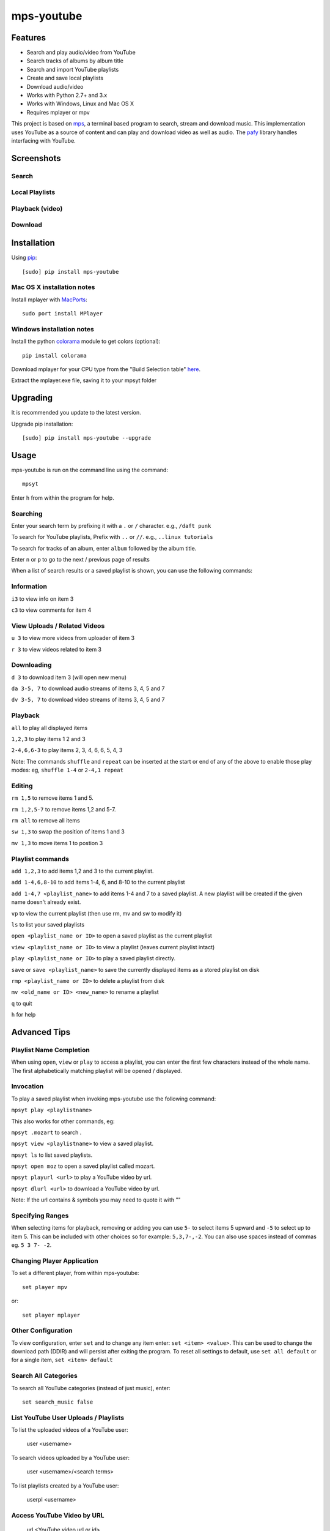 mps-youtube
===========

.. image:: http://badge.fury.io/py/mps-youtube.png
    :target: https://pypi.python.org/pypi/mps-youtube
.. image:: https://pypip.in/d/mps-youtube/badge.png
    :target: https://pypi.python.org/pypi/mps-youtube
.. image:: https://pypip.in/wheel/mps-youtube/badge.png
    :target: http://pythonwheels.com/
    :alt: Wheel Status


Features
--------
- Search and play audio/video from YouTube
- Search tracks of albums by album title
- Search and import YouTube playlists
- Create and save local playlists
- Download audio/video
- Works with Python 2.7+ and 3.x
- Works with Windows, Linux and Mac OS X 
- Requires mplayer or mpv

This project is based on `mps <https://github.com/np1/mps>`_, a terminal based program to search, stream and download music.  This implementation uses YouTube as a source of content and can play and download video as well as audio.  The `pafy <https://github.com/np1/pafy>`_ library handles interfacing with YouTube.

Screenshots
-----------

Search
~~~~~~

.. image:: http://np1.github.io/mpsyt-images/mpsyt-search.png

Local Playlists
~~~~~~~~~~~~~~~

.. image:: http://np1.github.io/mpsyt-images/mpsyt-playlists.png


Playback (video)
~~~~~~~~~~~~~~~~

.. image:: http://np1.github.io/mpsyt-images/mpsyt-vid-playback.png

Download
~~~~~~~~

.. image:: http://np1.github.io/mpsyt-images/mpsyt-download.png


Installation
------------

Using `pip <http://www.pip-installer.org>`_::
    
    [sudo] pip install mps-youtube

Mac OS X installation notes
~~~~~~~~~~~~~~~~~~~~~~~~~~~
    
Install mplayer with `MacPorts <http://www.macports.org>`_::

    sudo port install MPlayer


Windows installation notes
~~~~~~~~~~~~~~~~~~~~~~~~~~~

Install the python `colorama <https://pypi.python.org/pypi/colorama>`_ module to get colors (optional)::

    pip install colorama

Download mplayer for your CPU type from the "Build Selection table" `here
<http://oss.netfarm.it/mplayer-win32.php>`_. 

Extract the mplayer.exe file, saving it to your mpsyt folder


Upgrading
---------

It is recommended you update to the latest version.

Upgrade pip installation::

    [sudo] pip install mps-youtube --upgrade

Usage
-----

mps-youtube is run on the command line using the command::
    
    mpsyt
    
Enter ``h`` from within the program for help.

Searching
~~~~~~~~~

Enter your search term by prefixing it with a ``.`` or ``/`` character.
e.g., ``/daft punk``

To search for YouTube playlists, Prefix with ``..`` or ``//``.
e.g., ``..linux tutorials``

To search for tracks of an album, enter ``album`` followed by the album title.

Enter ``n`` or ``p`` to go to the next / previous page of results


When a list of search results or a saved playlist is shown, you can use the
following commands:

Information
~~~~~~~~~~~

``i3`` to view info on item 3

``c3`` to view comments for item 4

View Uploads / Related Videos
~~~~~~~~~~~~~~~~~~~~~~~~~~~~~

``u 3`` to view more videos from uploader of item 3

``r 3`` to view videos related to item 3

Downloading
~~~~~~~~~~~

``d 3`` to download item 3 (will open new menu)

``da 3-5, 7`` to download audio streams of items 3, 4, 5 and 7

``dv 3-5, 7`` to download video streams of items 3, 4, 5 and 7

Playback
~~~~~~~~

``all`` to play all displayed items

``1,2,3`` to play items 1 2 and 3

``2-4,6,6-3`` to play items 2, 3, 4, 6, 6, 5, 4, 3

Note: The commands ``shuffle`` and ``repeat`` can be inserted at the start or
end of any of the above to enable those play modes: eg, ``shuffle 1-4`` or
``2-4,1 repeat`` 

Editing
~~~~~~~
``rm 1,5`` to remove items 1 and 5.

``rm 1,2,5-7`` to remove items 1,2 and 5-7.

``rm all`` to remove all items

``sw 1,3`` to swap the position of items 1 and 3

``mv 1,3`` to move items 1 to postion 3

Playlist commands
~~~~~~~~~~~~~~~~~

``add 1,2,3`` to add items 1,2 and 3 to the current playlist. 

``add 1-4,6,8-10`` to add items 1-4, 6, and 8-10 to the current playlist
    
``add 1-4,7 <playlist_name>`` to add items 1-4 and 7 to a saved playlist.  A
new playlist will be created if the given name doesn't already exist.

``vp`` to view the current playlist (then use rm, mv and sw to modify it)

``ls`` to list your saved playlists

``open <playlist_name or ID>`` to open a saved playlist as the current playlist 

``view <playlist_name or ID>`` to view a playlist (leaves current playlist intact)

``play <playlist_name or ID>`` to play a saved playlist directly.

``save`` or ``save <playlist_name>`` to save the currently displayed items as a
stored playlist on disk

``rmp <playlist_name or ID>`` to delete a playlist from disk

``mv <old_name or ID> <new_name>`` to rename a playlist

``q`` to quit

``h`` for help


Advanced Tips
-------------

Playlist Name Completion
~~~~~~~~~~~~~~~~~~~~~~~~

When using ``open``, ``view`` or ``play``  to access a playlist, you can enter
the first few characters instead of the whole name.  The first alphabetically
matching playlist will be opened / displayed.

Invocation
~~~~~~~~~~

To play a saved playlist when invoking mps-youtube use the following command:

``mpsyt play <playlistname>``

This also works for other commands, eg:

``mpsyt .mozart`` to search .

``mpsyt view <playlistname>`` to view a saved playlist.

``mpsyt ls`` to list saved playlists.

``mpsyt open moz`` to open a saved playlist called mozart.

``mpsyt playurl <url>`` to play a YouTube video by url.

``mpsyt dlurl <url>`` to download a YouTube video by url.

Note: If the url contains & symbols you may need to quote it with ""

Specifying Ranges
~~~~~~~~~~~~~~~~~

When selecting items for playback, removing or adding you can use ``5-`` to 
select items 5 upward and ``-5`` to select up to item 5.  This can be included
with other choices so for example: ``5,3,7-,-2``.  You can also use spaces
instead of commas eg. ``5 3 7- -2``.

Changing Player Application
~~~~~~~~~~~~~~~~~~~~~~~~~~~

To set a different player, from within mps-youtube::

    set player mpv

or::

    set player mplayer

Other Configuration
~~~~~~~~~~~~~~~~~~~

To view configuration, enter ``set`` and to change any item enter: 
``set <item> <value>``.  This can be used to change the download path (DDIR)
and will persist after exiting the program.  To reset all settings to default,
use ``set all default`` or for a single item, ``set <item> default``


Search All Categories
~~~~~~~~~~~~~~~~~~~~~

To search all YouTube categories (instead of just music), enter:: 
    
    set search_music false

List YouTube User Uploads / Playlists 
~~~~~~~~~~~~~~~~~~~~~~~~~~~~~~~~~~~~~

To list the uploaded videos of a YouTube user:

    user <username>

To search videos uploaded by a YouTube user:

    user <username>/<search terms>

To list playlists created by a YouTube user:

    userpl <username> 

Access YouTube Video by URL
~~~~~~~~~~~~~~~~~~~~~~~~~~~

    url <YouTube video url or id>

Open YouTube Playlist by URL
~~~~~~~~~~~~~~~~~~~~~~~~~~~~

    pl <YouTube playlist url or id>

Show Entire YouTube Playlist Contents
~~~~~~~~~~~~~~~~~~~~~~~~~~~~~~~~~~~~~

When a YouTube playlist is displayed:

    dump

Show Video Content / Fullscreen Mode
~~~~~~~~~~~~~~~~~~~~~~~~~~~~~~~~~~~~

To view video instead of audio, enter::

    set show_video true

To play video content in fullscreen mode::

    set fullscreen true

Note: The above two settings can be overridden on a per-case basis by adding
``-w``, ``-f`` or ``-a`` to your selection to play the items in windowed, fullscreen
or audio-only modes.  E.g., ``1,4,7 -f``

